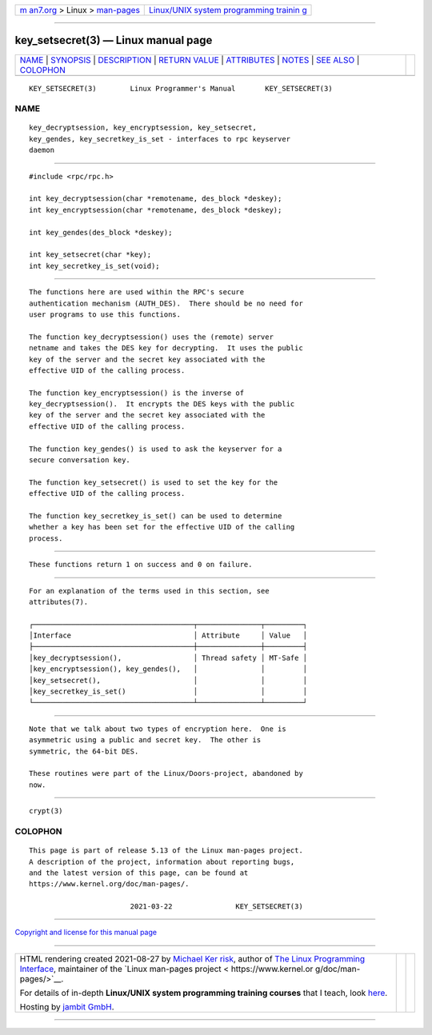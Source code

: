 .. container:: page-top

.. container:: nav-bar

   +----------------------------------+----------------------------------+
   | `m                               | `Linux/UNIX system programming   |
   | an7.org <../../../index.html>`__ | trainin                          |
   | > Linux >                        | g <http://man7.org/training/>`__ |
   | `man-pages <../index.html>`__    |                                  |
   +----------------------------------+----------------------------------+

--------------

key_setsecret(3) — Linux manual page
====================================

+-----------------------------------+-----------------------------------+
| `NAME <#NAME>`__ \|               |                                   |
| `SYNOPSIS <#SYNOPSIS>`__ \|       |                                   |
| `DESCRIPTION <#DESCRIPTION>`__ \| |                                   |
| `RETURN VALUE <#RETURN_VALUE>`__  |                                   |
| \| `ATTRIBUTES <#ATTRIBUTES>`__   |                                   |
| \| `NOTES <#NOTES>`__ \|          |                                   |
| `SEE ALSO <#SEE_ALSO>`__ \|       |                                   |
| `COLOPHON <#COLOPHON>`__          |                                   |
+-----------------------------------+-----------------------------------+
| .. container:: man-search-box     |                                   |
+-----------------------------------+-----------------------------------+

::

   KEY_SETSECRET(3)        Linux Programmer's Manual       KEY_SETSECRET(3)

NAME
-------------------------------------------------

::

          key_decryptsession, key_encryptsession, key_setsecret,
          key_gendes, key_secretkey_is_set - interfaces to rpc keyserver
          daemon


---------------------------------------------------------

::

          #include <rpc/rpc.h>

          int key_decryptsession(char *remotename, des_block *deskey);
          int key_encryptsession(char *remotename, des_block *deskey);

          int key_gendes(des_block *deskey);

          int key_setsecret(char *key);
          int key_secretkey_is_set(void);


---------------------------------------------------------------

::

          The functions here are used within the RPC's secure
          authentication mechanism (AUTH_DES).  There should be no need for
          user programs to use this functions.

          The function key_decryptsession() uses the (remote) server
          netname and takes the DES key for decrypting.  It uses the public
          key of the server and the secret key associated with the
          effective UID of the calling process.

          The function key_encryptsession() is the inverse of
          key_decryptsession().  It encrypts the DES keys with the public
          key of the server and the secret key associated with the
          effective UID of the calling process.

          The function key_gendes() is used to ask the keyserver for a
          secure conversation key.

          The function key_setsecret() is used to set the key for the
          effective UID of the calling process.

          The function key_secretkey_is_set() can be used to determine
          whether a key has been set for the effective UID of the calling
          process.


-----------------------------------------------------------------

::

          These functions return 1 on success and 0 on failure.


-------------------------------------------------------------

::

          For an explanation of the terms used in this section, see
          attributes(7).

          ┌──────────────────────────────────────┬───────────────┬─────────┐
          │Interface                             │ Attribute     │ Value   │
          ├──────────────────────────────────────┼───────────────┼─────────┤
          │key_decryptsession(),                 │ Thread safety │ MT-Safe │
          │key_encryptsession(), key_gendes(),   │               │         │
          │key_setsecret(),                      │               │         │
          │key_secretkey_is_set()                │               │         │
          └──────────────────────────────────────┴───────────────┴─────────┘


---------------------------------------------------

::

          Note that we talk about two types of encryption here.  One is
          asymmetric using a public and secret key.  The other is
          symmetric, the 64-bit DES.

          These routines were part of the Linux/Doors-project, abandoned by
          now.


---------------------------------------------------------

::

          crypt(3)

COLOPHON
---------------------------------------------------------

::

          This page is part of release 5.13 of the Linux man-pages project.
          A description of the project, information about reporting bugs,
          and the latest version of this page, can be found at
          https://www.kernel.org/doc/man-pages/.

                                  2021-03-22               KEY_SETSECRET(3)

--------------

`Copyright and license for this manual
page <../man3/key_setsecret.3.license.html>`__

--------------

.. container:: footer

   +-----------------------+-----------------------+-----------------------+
   | HTML rendering        |                       | |Cover of TLPI|       |
   | created 2021-08-27 by |                       |                       |
   | `Michael              |                       |                       |
   | Ker                   |                       |                       |
   | risk <https://man7.or |                       |                       |
   | g/mtk/index.html>`__, |                       |                       |
   | author of `The Linux  |                       |                       |
   | Programming           |                       |                       |
   | Interface <https:     |                       |                       |
   | //man7.org/tlpi/>`__, |                       |                       |
   | maintainer of the     |                       |                       |
   | `Linux man-pages      |                       |                       |
   | project <             |                       |                       |
   | https://www.kernel.or |                       |                       |
   | g/doc/man-pages/>`__. |                       |                       |
   |                       |                       |                       |
   | For details of        |                       |                       |
   | in-depth **Linux/UNIX |                       |                       |
   | system programming    |                       |                       |
   | training courses**    |                       |                       |
   | that I teach, look    |                       |                       |
   | `here <https://ma     |                       |                       |
   | n7.org/training/>`__. |                       |                       |
   |                       |                       |                       |
   | Hosting by `jambit    |                       |                       |
   | GmbH                  |                       |                       |
   | <https://www.jambit.c |                       |                       |
   | om/index_en.html>`__. |                       |                       |
   +-----------------------+-----------------------+-----------------------+

--------------

.. container:: statcounter

   |Web Analytics Made Easy - StatCounter|

.. |Cover of TLPI| image:: https://man7.org/tlpi/cover/TLPI-front-cover-vsmall.png
   :target: https://man7.org/tlpi/
.. |Web Analytics Made Easy - StatCounter| image:: https://c.statcounter.com/7422636/0/9b6714ff/1/
   :class: statcounter
   :target: https://statcounter.com/
